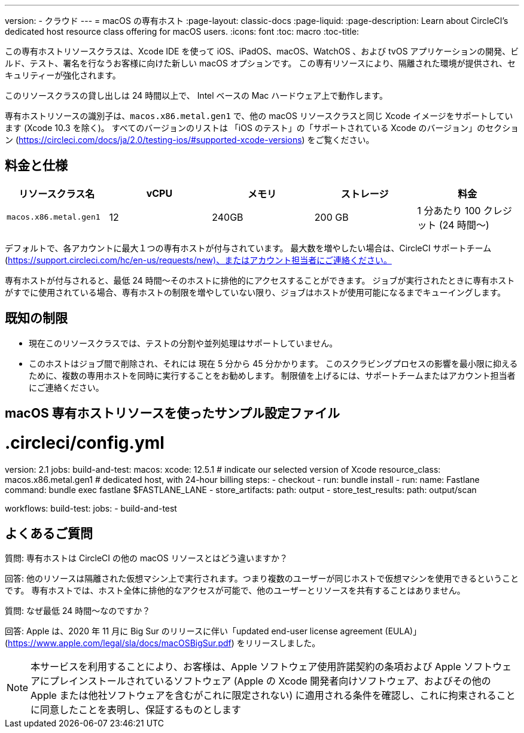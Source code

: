 ---

version:
- クラウド
---
= macOS の専有ホスト
:page-layout: classic-docs
:page-liquid:
:page-description: Learn about CircleCI's dedicated host resource class offering for macOS users.
:icons: font
:toc: macro
:toc-title:

この専有ホストリソースクラスは、Xcode IDE を使って iOS、iPadOS、macOS、WatchOS 、および tvOS アプリケーションの開発、ビルド、テスト、署名を行なうお客様に向けた新しい macOS オプションです。 この専有リソースにより、隔離された環境が提供され、セキュリティーが強化されます。

このリソースクラスの貸し出しは 24 時間以上で、 Intel ベースの Mac ハードウェア上で動作します。

専有ホストリソースの識別子は、`macos.x86.metal.gen1` で、他の macOS リソースクラスと同じ Xcode イメージをサポートしています (Xcode 10.3 を除く)。 すべてのバージョンのリストは 「iOS のテスト」の「サポートされている Xcode のバージョン」のセクション (https://circleci.com/docs/ja/2.0/testing-ios/#supported-xcode-versions) をご覧ください。

== 料金と仕様

[.table.table-striped]
[cols=5*, options="header", stripes=even]
|===
|リソースクラス名
|vCPU
|メモリ
|ストレージ
|料金

|`macos.x86.metal.gen1`
|12
|240GB
|200 GB
|1 分あたり 100 クレジット (24 時間〜)
|===

デフォルトで、各アカウントに最大１つの専有ホストが付与されています。 最大数を増やしたい場合は、CircleCI サポートチーム (https://support.circleci.com/hc/en-us/requests/new)、またはアカウント担当者にご連絡ください。

専有ホストが付与されると、最低 24 時間〜そのホストに排他的にアクセスすることができます。 ジョブが実行されたときに専有ホストがすでに使用されている場合、専有ホストの制限を増やしていない限り、ジョブはホストが使用可能になるまでキューイングします。

== 既知の制限

- 現在このリソースクラスでは、テストの分割や並列処理はサポートしていません。
- このホストはジョブ間で削除され、それには 現在 5 分から 45 分かかります。 このスクラビングプロセスの影響を最小限に抑えるために、複数の専用ホストを同時に実行することをお勧めします。 制限値を上げるには、サポートチームまたはアカウント担当者にご連絡ください。

== macOS 専有ホストリソースを使ったサンプル設定ファイル

# .circleci/config.yml
version: 2.1
jobs:
  build-and-test:
    macos:
      xcode: 12.5.1 # indicate our selected version of Xcode
    resource_class: macos.x86.metal.gen1 # dedicated host, with 24-hour billing
    steps:
      - checkout
      - run: bundle install
      - run:
          name: Fastlane
          command: bundle exec fastlane $FASTLANE_LANE
      - store_artifacts:
          path: output
      - store_test_results:
          path: output/scan

workflows:
  build-test:
    jobs:
      - build-and-test

== よくあるご質問

質問: 専有ホストは CircleCI の他の macOS リソースとはどう違いますか？

回答: 他のリソースは隔離された仮想マシン上で実行されます。つまり複数のユーザーが同じホストで仮想マシンを使用できるということです。 専有ホストでは、ホスト全体に排他的なアクセスが可能で、他のユーザーとリソースを共有することはありません。

質問: なぜ最低 24 時間〜なのですか？

回答: Apple は、2020 年 11 月に Big Sur のリリースに伴い「updated end-user license agreement (EULA)」(https://www.apple.com/legal/sla/docs/macOSBigSur.pdf) をリリースしました。 

NOTE: 本サービスを利用することにより、お客様は、Apple ソフトウェア使用許諾契約の条項および Apple ソフトウェアにプレインストールされているソフトウェア (Apple の Xcode 開発者向けソフトウェア、およびその他の Apple または他社ソフトウェアを含むがこれに限定されない) に適用される条件を確認し、これに拘束されることに同意したことを表明し、保証するものとします